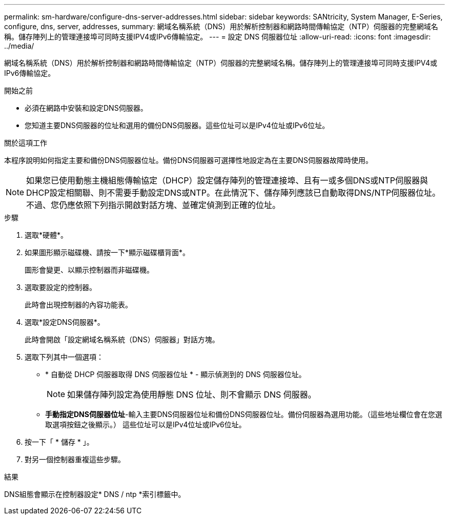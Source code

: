 ---
permalink: sm-hardware/configure-dns-server-addresses.html 
sidebar: sidebar 
keywords: SANtricity, System Manager, E-Series, configure, dns, server, addresses, 
summary: 網域名稱系統（DNS）用於解析控制器和網路時間傳輸協定（NTP）伺服器的完整網域名稱。儲存陣列上的管理連接埠可同時支援IPV4或IPv6傳輸協定。 
---
= 設定 DNS 伺服器位址
:allow-uri-read: 
:icons: font
:imagesdir: ../media/


[role="lead"]
網域名稱系統（DNS）用於解析控制器和網路時間傳輸協定（NTP）伺服器的完整網域名稱。儲存陣列上的管理連接埠可同時支援IPV4或IPv6傳輸協定。

.開始之前
* 必須在網路中安裝和設定DNS伺服器。
* 您知道主要DNS伺服器的位址和選用的備份DNS伺服器。這些位址可以是IPv4位址或IPv6位址。


.關於這項工作
本程序說明如何指定主要和備份DNS伺服器位址。備份DNS伺服器可選擇性地設定為在主要DNS伺服器故障時使用。

[NOTE]
====
如果您已使用動態主機組態傳輸協定（DHCP）設定儲存陣列的管理連接埠、且有一或多個DNS或NTP伺服器與DHCP設定相關聯、則不需要手動設定DNS或NTP。在此情況下、儲存陣列應該已自動取得DNS/NTP伺服器位址。不過、您仍應依照下列指示開啟對話方塊、並確定偵測到正確的位址。

====
.步驟
. 選取*硬體*。
. 如果圖形顯示磁碟機、請按一下*顯示磁碟櫃背面*。
+
圖形會變更、以顯示控制器而非磁碟機。

. 選取要設定的控制器。
+
此時會出現控制器的內容功能表。

. 選取*設定DNS伺服器*。
+
此時會開啟「設定網域名稱系統（DNS）伺服器」對話方塊。

. 選取下列其中一個選項：
+
** * 自動從 DHCP 伺服器取得 DNS 伺服器位址 * - 顯示偵測到的 DNS 伺服器位址。
+
[NOTE]
====
如果儲存陣列設定為使用靜態 DNS 位址、則不會顯示 DNS 伺服器。

====
** *手動指定DNS伺服器位址*-輸入主要DNS伺服器位址和備份DNS伺服器位址。備份伺服器為選用功能。（這些地址欄位會在您選取選項按鈕之後顯示。） 這些位址可以是IPv4位址或IPv6位址。


. 按一下「 * 儲存 * 」。
. 對另一個控制器重複這些步驟。


.結果
DNS組態會顯示在控制器設定* DNS / ntp *索引標籤中。
